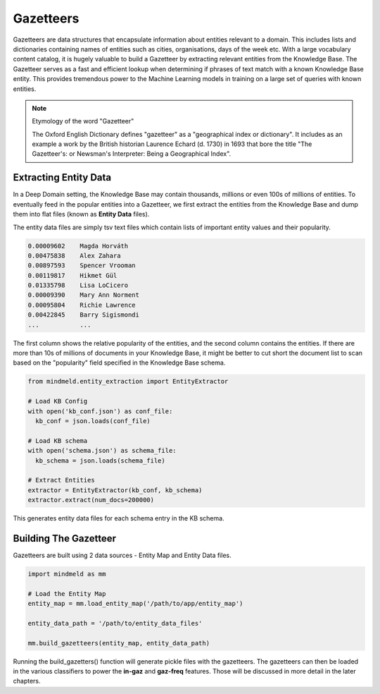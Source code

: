 Gazetteers
==========

Gazetteers are data structures that encapsulate information about entities relevant to a domain. This includes lists and dictionaries containing names of entities such as cities, organisations, days of the week etc. With a large vocabulary content catalog, it is hugely valuable to build a Gazetteer by extracting relevant entities from the Knowledge Base. The Gazetteer serves as a fast and efficient lookup when determining if phrases of text match with a known Knowledge Base entity. This provides tremendous power to the Machine Learning models in training on a large set of queries with known entities.

.. note:: Etymology of the word "Gazetteer"

  The Oxford English Dictionary defines "gazetteer" as a "geographical index or dictionary". It includes as an example a work by the British historian Laurence Echard (d. 1730) in 1693 that bore the title "The Gazetteer's: or Newsman's Interpreter: Being a Geographical Index".


Extracting Entity Data
----------------------

In a Deep Domain setting, the Knowledge Base may contain thousands, millions or even 100s of millions of entities. To eventually feed in the popular entities into a Gazetteer, we first extract the entities from the Knowledge Base and dump them into flat files (known as **Entity Data** files).

The entity data files are simply tsv text files which contain lists of important entity values and their popularity. 

.. code-block:: text

  0.00009602	Magda Horváth
  0.00475838	Alex Zahara
  0.00897593	Spencer Vrooman
  0.00119817	Hikmet Gül
  0.01335798	Lisa LoCicero
  0.00009390	Mary Ann Norment
  0.00095804	Richie Lawrence
  0.00422845	Barry Sigismondi
  ...           ...

The first column shows the relative popularity of the entities, and the second column contains the entities. If there are more than 10s of millions of documents in your Knowledge Base, it might be better to cut short the document list to scan based on the "popularity" field specified in the Knowledge Base schema.

.. code-block:: python

  from mindmeld.entity_extraction import EntityExtractor

  # Load KB Config
  with open('kb_conf.json') as conf_file:
    kb_conf = json.loads(conf_file)

  # Load KB schema
  with open('schema.json') as schema_file:
    kb_schema = json.loads(schema_file)

  # Extract Entities
  extractor = EntityExtractor(kb_conf, kb_schema)
  extractor.extract(num_docs=200000)


This generates entity data files for each schema entry in the KB schema.


Building The Gazetteer
----------------------

Gazetteers are built using 2 data sources - Entity Map and Entity Data files.

.. code-block:: python

  import mindmeld as mm

  # Load the Entity Map
  entity_map = mm.load_entity_map('/path/to/app/entity_map')

  entity_data_path = '/path/to/entity_data_files'

  mm.build_gazetteers(entity_map, entity_data_path)


Running the build_gazetters() function will generate pickle files with the gazetteers. The gazetteers can then be loaded in the various classifiers to power the **in-gaz** and **gaz-freq** features. Those will be discussed in more detail in the later chapters.